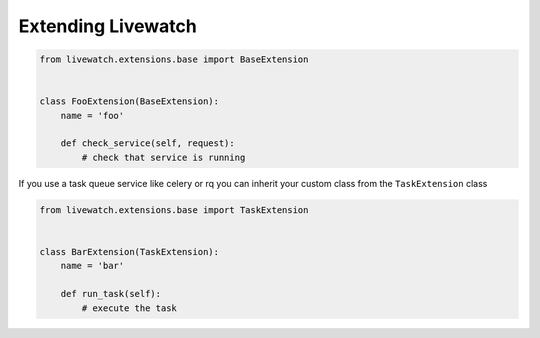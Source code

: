 .. _extending-livewatch:

Extending Livewatch
===================

.. code-block:: python

    from livewatch.extensions.base import BaseExtension


    class FooExtension(BaseExtension):
        name = 'foo'

        def check_service(self, request):
            # check that service is running

If you use a task queue service like celery or rq you can inherit your custom class from the ``TaskExtension`` class

.. code-block:: python

    from livewatch.extensions.base import TaskExtension


    class BarExtension(TaskExtension):
        name = 'bar'

        def run_task(self):
            # execute the task
